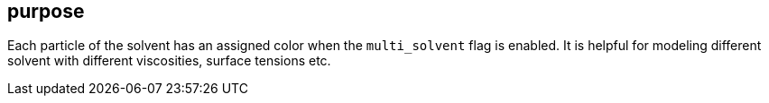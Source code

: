 == purpose

Each particle of the solvent has an assigned color when the
`multi_solvent` flag is enabled. 
It is helpful for modeling different solvent with different
viscosities, surface tensions etc.


